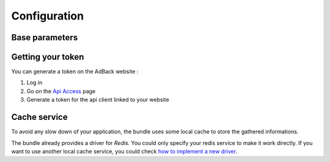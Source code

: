 Configuration
=============

Base parameters
---------------

.. code-block:: yaml
    dekalee_adback_analytics:
        access_token: your-token
        cache_service: your.redis.service

Getting your token
------------------

You can generate a token on the AdBack website :

1. Log in
2. Go on the `Api Access`_ page
3. Generate a token for the api client linked to your website

Cache service
-------------

To avoid any slow down of your application, the bundle uses some local cache to store the gathered informations.

The bundle already provides a driver for `Redis`. You could only specify your redis service to make it work directly.
If you want to use another local cache service, you could check `how to implement a new driver`_.

.. _`Api Access`: https://www.adback.co/fr/admin/api/
.. _how to implement a new driver: cache_storage

